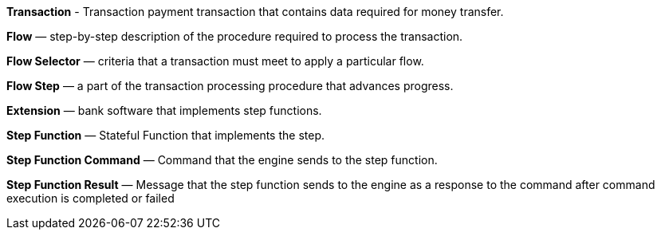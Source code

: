 :showtitile:
:page-title: Glossary
:page-description: Payment Processing Engine Glossary
:imagesdir: /assets/docs

*Transaction* - Transaction payment transaction that contains data required for money transfer.

*Flow* — step-by-step description of the procedure required to process the transaction.

*Flow Selector* — criteria that a transaction must meet to apply a particular flow.

*Flow Step* — a part of the transaction processing procedure that advances progress.

*Extension* — bank software that implements step functions.

*Step Function* — Stateful Function that implements the step.

*Step Function Command* — Command that the engine sends to the step function.

*Step Function Result* — Message that the step function sends to the engine as a response to the command after command execution is completed or failed
